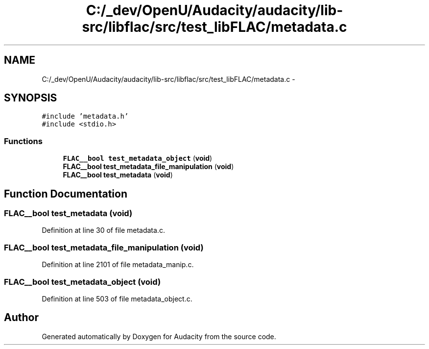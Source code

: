 .TH "C:/_dev/OpenU/Audacity/audacity/lib-src/libflac/src/test_libFLAC/metadata.c" 3 "Thu Apr 28 2016" "Audacity" \" -*- nroff -*-
.ad l
.nh
.SH NAME
C:/_dev/OpenU/Audacity/audacity/lib-src/libflac/src/test_libFLAC/metadata.c \- 
.SH SYNOPSIS
.br
.PP
\fC#include 'metadata\&.h'\fP
.br
\fC#include <stdio\&.h>\fP
.br

.SS "Functions"

.in +1c
.ti -1c
.RI "\fBFLAC__bool\fP \fBtest_metadata_object\fP (\fBvoid\fP)"
.br
.ti -1c
.RI "\fBFLAC__bool\fP \fBtest_metadata_file_manipulation\fP (\fBvoid\fP)"
.br
.ti -1c
.RI "\fBFLAC__bool\fP \fBtest_metadata\fP (\fBvoid\fP)"
.br
.in -1c
.SH "Function Documentation"
.PP 
.SS "\fBFLAC__bool\fP test_metadata (\fBvoid\fP)"

.PP
Definition at line 30 of file metadata\&.c\&.
.SS "\fBFLAC__bool\fP test_metadata_file_manipulation (\fBvoid\fP)"

.PP
Definition at line 2101 of file metadata_manip\&.c\&.
.SS "\fBFLAC__bool\fP test_metadata_object (\fBvoid\fP)"

.PP
Definition at line 503 of file metadata_object\&.c\&.
.SH "Author"
.PP 
Generated automatically by Doxygen for Audacity from the source code\&.
